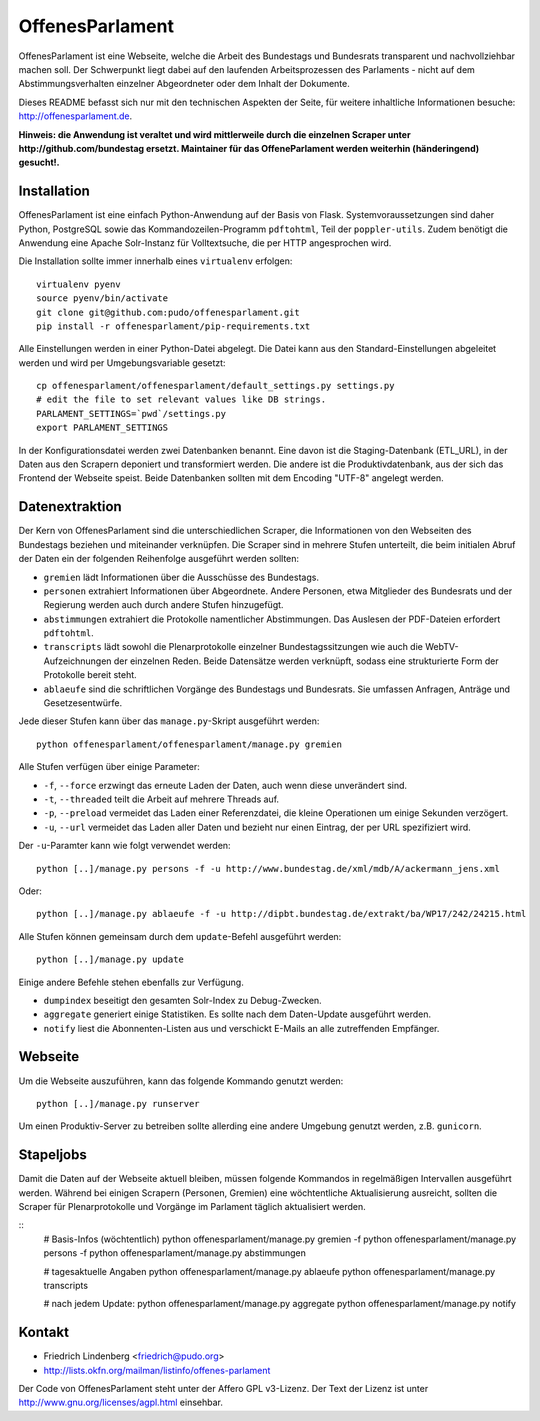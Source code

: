 OffenesParlament
================

OffenesParlament ist eine Webseite, welche die Arbeit des Bundestags und
Bundesrats transparent und nachvollziehbar machen soll. Der Schwerpunkt liegt 
dabei auf den laufenden Arbeitsprozessen des Parlaments - nicht auf dem
Abstimmungsverhalten einzelner Abgeordneter oder dem Inhalt der Dokumente.

Dieses README befasst sich nur mit den technischen Aspekten der Seite, für 
weitere inhaltliche Informationen besuche: http://offenesparlament.de.

**Hinweis: die Anwendung ist veraltet und wird mittlerweile durch die
einzelnen Scraper unter http://github.com/bundestag ersetzt. Maintainer für das 
OffeneParlament werden weiterhin (händeringend) gesucht!.**

Installation
------------

OffenesParlament ist eine einfach Python-Anwendung auf der Basis von
Flask. Systemvoraussetzungen sind daher Python, PostgreSQL sowie das 
Kommandozeilen-Programm ``pdftohtml``, Teil der ``poppler-utils``. Zudem
benötigt die Anwendung eine Apache Solr-Instanz für Volltextsuche, die
per HTTP angesprochen wird.

Die Installation sollte immer innerhalb eines ``virtualenv`` erfolgen::

  virtualenv pyenv
  source pyenv/bin/activate
  git clone git@github.com:pudo/offenesparlament.git
  pip install -r offenesparlament/pip-requirements.txt

Alle Einstellungen werden in einer Python-Datei abgelegt. Die Datei 
kann aus den Standard-Einstellungen abgeleitet werden und wird per 
Umgebungsvariable gesetzt::

  cp offenesparlament/offenesparlament/default_settings.py settings.py
  # edit the file to set relevant values like DB strings.
  PARLAMENT_SETTINGS=`pwd`/settings.py
  export PARLAMENT_SETTINGS

In der Konfigurationsdatei werden zwei Datenbanken benannt. Eine davon
ist die Staging-Datenbank (ETL_URL), in der Daten aus den Scrapern
deponiert und transformiert werden. Die andere ist die
Produktivdatenbank, aus der sich das Frontend der Webseite speist. Beide
Datenbanken sollten mit dem Encoding "UTF-8" angelegt werden.


Datenextraktion
---------------

Der Kern von OffenesParlament sind die unterschiedlichen Scraper, die 
Informationen von den Webseiten des Bundestags beziehen und miteinander
verknüpfen. Die Scraper sind in mehrere Stufen unterteilt, die beim 
initialen Abruf der Daten ein der folgenden Reihenfolge ausgeführt
werden sollten:

* ``gremien`` lädt Informationen über die Ausschüsse des Bundestags.
* ``personen`` extrahiert Informationen über Abgeordnete. Andere
  Personen, etwa Mitglieder des Bundesrats und der Regierung werden 
  auch durch andere Stufen hinzugefügt. 
* ``abstimmungen`` extrahiert die Protokolle namentlicher Abstimmungen.
  Das Auslesen der PDF-Dateien erfordert ``pdftohtml``.
* ``transcripts`` lädt sowohl die Plenarprotokolle einzelner
  Bundestagssitzungen wie auch die WebTV-Aufzeichnungen der einzelnen 
  Reden. Beide Datensätze werden verknüpft, sodass eine strukturierte
  Form der Protokolle bereit steht.
* ``ablaeufe`` sind die schriftlichen Vorgänge des Bundestags und 
  Bundesrats. Sie umfassen Anfragen, Anträge und Gesetzesentwürfe.

Jede dieser Stufen kann über das ``manage.py``-Skript ausgeführt
werden::

  python offenesparlament/offenesparlament/manage.py gremien

Alle Stufen verfügen über einige Parameter:

* ``-f``, ``--force`` erzwingt das erneute Laden der Daten, auch wenn 
  diese unverändert sind.
* ``-t``, ``--threaded`` teilt die Arbeit auf mehrere Threads auf.
* ``-p``, ``--preload`` vermeidet das Laden einer Referenzdatei, die 
  kleine Operationen um einige Sekunden verzögert.
* ``-u``, ``--url`` vermeidet das Laden aller Daten und bezieht nur
  einen Eintrag, der per URL spezifiziert wird. 

Der ``-u``-Paramter kann wie folgt verwendet werden::

  python [..]/manage.py persons -f -u http://www.bundestag.de/xml/mdb/A/ackermann_jens.xml

Oder::

  python [..]/manage.py ablaeufe -f -u http://dipbt.bundestag.de/extrakt/ba/WP17/242/24215.html

Alle Stufen können gemeinsam durch dem ``update``-Befehl ausgeführt 
werden::

  python [..]/manage.py update

Einige andere Befehle stehen ebenfalls zur Verfügung. 

* ``dumpindex`` beseitigt den gesamten Solr-Index zu Debug-Zwecken.
* ``aggregate`` generiert einige Statistiken. Es sollte nach dem
  Daten-Update ausgeführt werden. 
* ``notify`` liest die Abonnenten-Listen aus und verschickt E-Mails
  an alle zutreffenden Empfänger.


Webseite
--------

Um die Webseite auszuführen, kann das folgende Kommando genutzt werden::

  python [..]/manage.py runserver

Um einen Produktiv-Server zu betreiben sollte allerding eine andere
Umgebung genutzt werden, z.B. ``gunicorn``.


Stapeljobs
----------

Damit die Daten auf der Webseite aktuell bleiben, müssen folgende
Kommandos in regelmäßigen Intervallen ausgeführt werden. Während bei
einigen Scrapern (Personen, Gremien) eine wöchtentliche Aktualisierung
ausreicht, sollten die Scraper für Plenarprotokolle und Vorgänge im
Parlament täglich aktualisiert werden.

::
  # Basis-Infos (wöchtentlich)
  python offenesparlament/manage.py gremien -f
  python offenesparlament/manage.py persons -f
  python offenesparlament/manage.py abstimmungen

  # tagesaktuelle Angaben
  python offenesparlament/manage.py ablaeufe
  python offenesparlament/manage.py transcripts

  # nach jedem Update:
  python offenesparlament/manage.py aggregate
  python offenesparlament/manage.py notify


Kontakt
-------

* Friedrich Lindenberg <friedrich@pudo.org>
* http://lists.okfn.org/mailman/listinfo/offenes-parlament

Der Code von OffenesParlament steht unter der Affero GPL v3-Lizenz. Der Text
der Lizenz ist unter http://www.gnu.org/licenses/agpl.html einsehbar.


